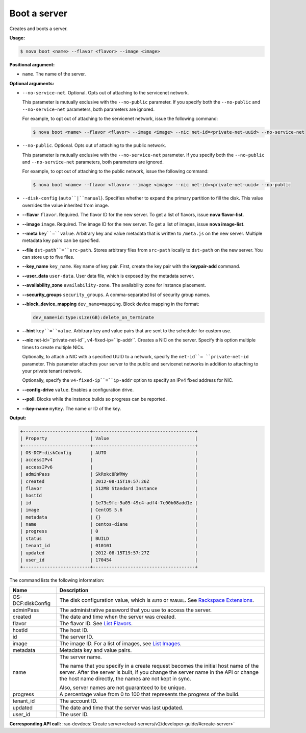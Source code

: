 .. _nc-boot-server:

Boot a server
^^^^^^^^^^^^^^^^^^^^^^^^^^^^^^^^^^^^^^^^^^^^^^^^^^^^^^^^^^^^^^^^^^^^^^^^^^^^^^^^

Creates and boots a server.

**Usage:**

.. code::  

    $ nova boot <name> --flavor <flavor> --image <image>

**Positional argument:**

-  ``name``. The name of the server.

**Optional arguments:**

-  ``--no-service-net``. Optional. Opts out of attaching to the servicenet network.

   This parameter is mutually exclusive with the ``--no-public`` parameter. If you specify
   both the ``--no-public`` and ``--no-service-net`` parameters, both parameters are ignored.

   For example, to opt out of attaching to the servicenet network, issue the following 
   command:

   .. code::  

       $ nova boot <name> --flavor <flavor> --image <image> --nic net-id=<private-net-uuid> --no-service-net

-  ``--no-public``. Optional. Opts out of attaching to the public network.

   This parameter is mutually exclusive with the ``--no-service-net`` parameter. If you 
   specify both the ``--no-public`` and ``--no-service-net`` parameters, both parameters 
   are ignored.

   For example, to opt out of attaching to the public network, issue the following command:

   .. code::  

       $ nova boot <name> --flavor <flavor> --image <image> --nic net-id=<private-net-uuid> --no-public

-  ``--disk-config`` {``auto``|``manual``}. Specifies whether to expand the primary 
   partition to fill the disk. This value overrides the value inherited from image.

-  **--flavor** ``flavor``. Required. The flavor ID for the new server. To get a list of 
   flavors, issue **nova flavor-list**.

-  **--image** ``image``. Required. The image ID for the new server. To get a list of 
   images, issue **nova image-list**.

-  **--meta** ``key``=``value``. Arbitrary key and value metadata that is written to 
   ``/meta.js`` on the new server. Multiple metadata key pairs can be specified.

-  **--file** ``dst-path``=``src-path``. Stores arbitrary files from ``src-path`` 
   locally to ``dst-path`` on the new server. You can store up to five files.

-  **--key_name** ``key_name``. Key name of key pair. First, create the key pair with the 
   **keypair-add** command.

-  **--user_data** ``user-data``. User data file, which is exposed by the metadata server.

-  **--availability_zone** ``availability-zone``. The availability zone for instance 
   placement.

-  **--security_groups** ``security_groups``. A comma-separated list of security group names.

-  **--block_device_mapping** ``dev_name=mapping``. Block device mapping in the format:

   .. code::  

       dev_name=id:type:size(GB):delete_on_terminate

-  **--hint** ``key``=``value``. Arbitrary key and value pairs that are sent to the 
   scheduler for custom use.

-  **--nic** net-id=``private-net-id``, v4-fixed-ip=``ip-addr``. Creates a NIC 
   on the server. Specify this option multiple times to create multiple NICs. 
   
   Optionally, to attach a NIC with a specified UUID to a network, specify the ``net-id``=
   ``private-net-id`` parameter. This parameter attaches your server to the public and 
   servicenet networks in addition to attaching to your private tenant network.

   Optionally, specify the ``v4-fixed-ip``=``ip-addr`` option to specify an IPv4 fixed 
   address for NIC.

-  **--config-drive** ``value``. Enables a configuration drive.

-  **--poll**. Blocks while the instance builds so progress can be reported.

-  **--key-name** ``myKey``. The name or ID of the key.

**Output:**

.. code::  

    +-------------------------+--------------------------------------+
    | Property                | Value                                |
    +-------------------------+--------------------------------------+
    | OS-DCF:diskConfig       | AUTO                                 |
    | accessIPv4              |                                      |
    | accessIPv6              |                                      |
    | adminPass               | SkRokc8RWRWy                         |
    | created                 | 2012-08-15T19:57:26Z                 |
    | flavor                  | 512MB Standard Instance              |
    | hostId                  |                                      |
    | id                      | 1e73c9fc-9a05-49c4-adf4-7c00b08add1e |
    | image                   | CentOS 5.6                           |
    | metadata                | {}                                   |
    | name                    | centos-diane                         |
    | progress                | 0                                    |
    | status                  | BUILD                                |
    | tenant_id               | 010101                               |
    | updated                 | 2012-08-15T19:57:27Z                 |
    | user_id                 | 170454                               |
    +-------------------------+--------------------------------------+

The command lists the following information:

+----------------+-----------------------------------------------------------+
| Name           | Description                                               |
+================+===========================================================+
| OS-DCF:diskCon\| The disk configuration value, which is ``AUTO`` or        |
| fig            | ``MANUAL``. See `Rackspace                                |
|                | Extensions <http://docs.rackspace.com/servers/api/v2/cs-d |
|                | evguide/content/ch_extensions.html>`__.                   |
+----------------+-----------------------------------------------------------+
| adminPass      | The administrative password that you use to access the    |
|                | server.                                                   |
+----------------+-----------------------------------------------------------+
| created        | The date and time when the server was created.            |
+----------------+-----------------------------------------------------------+
| flavor         | The flavor ID. See `List                                  |
|                | Flavors <http://docs.rackspace.com/servers/api/v2/cs-devg |
|                | uide/content/List_Flavors-d1e4188.html>`__.               |
+----------------+-----------------------------------------------------------+
| hostId         | The host ID.                                              |
+----------------+-----------------------------------------------------------+
| id             | The server ID.                                            |
+----------------+-----------------------------------------------------------+
| image          | The image ID. For a list of images, see `List             |
|                | Images <http://docs.rackspace.com/servers/api/v2/cs-devgu |
|                | ide/content/List_Images-d1e4435.html>`__.                 |
+----------------+-----------------------------------------------------------+
| metadata       | Metadata key and value pairs.                             |
+----------------+-----------------------------------------------------------+
| name           | The server name.                                          |
|                |                                                           |
|                | The name that you specify in a create request becomes the |
|                | initial host name of the server. After the server is      |
|                | built, if you change the server name in the API or change |
|                | the host name directly, the names are not kept in sync.   |
|                |                                                           |
|                | Also, server names are not guaranteed to be unique.       |
+----------------+-----------------------------------------------------------+
| progress       | A percentage value from 0 to 100 that represents the      |
|                | progress of the build.                                    |
+----------------+-----------------------------------------------------------+
| tenant_id      | The account ID.                                           |
+----------------+-----------------------------------------------------------+
| updated        | The date and time that the server was last updated.       |
+----------------+-----------------------------------------------------------+
| user_id        | The user ID.                                              |
+----------------+-----------------------------------------------------------+

**Corresponding API call:** 
:rax-devdocs:`Create server<cloud-servers/v2/developer-guide/#create-server>`
